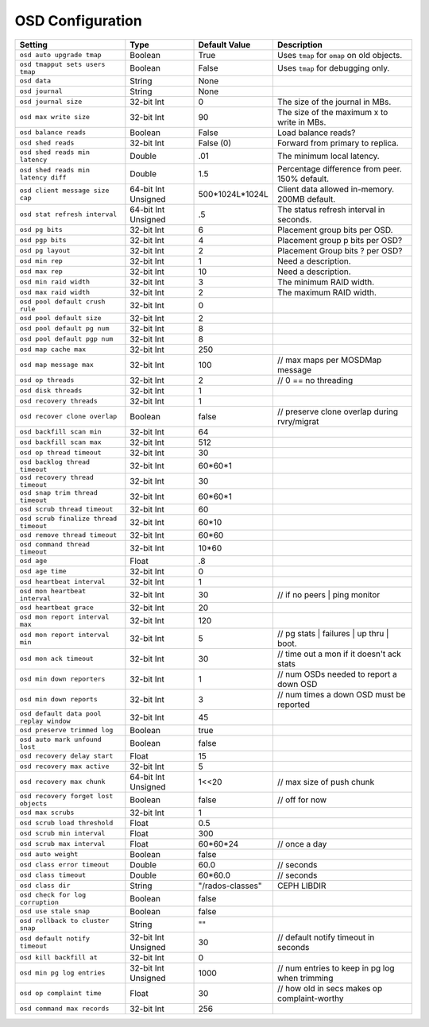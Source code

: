 ===================
 OSD Configuration
===================

+-----------------------------------------+---------------------+-----------------------+------------------------------------------------+
| Setting                                 | Type                | Default Value         | Description                                    |
+=========================================+=====================+=======================+================================================+
| ``osd auto upgrade tmap``               | Boolean             | True                  | Uses ``tmap`` for ``omap`` on old objects.     |
+-----------------------------------------+---------------------+-----------------------+------------------------------------------------+
| ``osd tmapput sets users tmap``         | Boolean             | False                 | Uses ``tmap`` for debugging only.              |
+-----------------------------------------+---------------------+-----------------------+------------------------------------------------+
| ``osd data``                            | String              | None                  |                                                |
+-----------------------------------------+---------------------+-----------------------+------------------------------------------------+
| ``osd journal``                         | String              | None                  |                                                |
+-----------------------------------------+---------------------+-----------------------+------------------------------------------------+
| ``osd journal size``                    | 32-bit Int          | 0                     | The size of the journal in MBs.                |
+-----------------------------------------+---------------------+-----------------------+------------------------------------------------+
| ``osd max write size``                  | 32-bit Int          | 90                    | The size of the maximum x to write in MBs.     |
+-----------------------------------------+---------------------+-----------------------+------------------------------------------------+
| ``osd balance reads``                   | Boolean             | False                 | Load balance reads?                            |
+-----------------------------------------+---------------------+-----------------------+------------------------------------------------+
| ``osd shed reads``                      | 32-bit Int          | False (0)             | Forward from primary to replica.               |
+-----------------------------------------+---------------------+-----------------------+------------------------------------------------+
| ``osd shed reads min latency``          | Double              | .01                   | The minimum local latency.                     |
+-----------------------------------------+---------------------+-----------------------+------------------------------------------------+
| ``osd shed reads min latency diff``     | Double              | 1.5                   | Percentage difference from peer. 150% default. |
+-----------------------------------------+---------------------+-----------------------+------------------------------------------------+
| ``osd client message size cap``         | 64-bit Int Unsigned | 500*1024L*1024L       | Client data allowed in-memory. 200MB default.  |
+-----------------------------------------+---------------------+-----------------------+------------------------------------------------+
| ``osd stat refresh interval``           | 64-bit Int Unsigned | .5                    | The status refresh interval in seconds.        |
+-----------------------------------------+---------------------+-----------------------+------------------------------------------------+
| ``osd pg bits``                         | 32-bit Int          | 6                     | Placement group bits per OSD.                  |
+-----------------------------------------+---------------------+-----------------------+------------------------------------------------+
| ``osd pgp bits``                        | 32-bit Int          | 4                     | Placement group p bits per OSD?                |
+-----------------------------------------+---------------------+-----------------------+------------------------------------------------+
| ``osd pg layout``                       | 32-bit Int          | 2                     | Placement Group bits ? per OSD?                |
+-----------------------------------------+---------------------+-----------------------+------------------------------------------------+
| ``osd min rep``                         | 32-bit Int          | 1                     | Need a description.                            |
+-----------------------------------------+---------------------+-----------------------+------------------------------------------------+
| ``osd max rep``                         | 32-bit Int          | 10                    | Need a description.                            |
+-----------------------------------------+---------------------+-----------------------+------------------------------------------------+
| ``osd min raid width``                  | 32-bit Int          | 3                     | The minimum RAID width.                        |
+-----------------------------------------+---------------------+-----------------------+------------------------------------------------+
| ``osd max raid width``                  | 32-bit Int          | 2                     | The maximum RAID width.                        |
+-----------------------------------------+---------------------+-----------------------+------------------------------------------------+
| ``osd pool default crush rule``         | 32-bit Int          | 0                     |                                                |
+-----------------------------------------+---------------------+-----------------------+------------------------------------------------+
| ``osd pool default size``               | 32-bit Int          | 2                     |                                                |
+-----------------------------------------+---------------------+-----------------------+------------------------------------------------+
| ``osd pool default pg num``             | 32-bit Int          | 8                     |                                                |
+-----------------------------------------+---------------------+-----------------------+------------------------------------------------+
| ``osd pool default pgp num``            | 32-bit Int          | 8                     |                                                |
+-----------------------------------------+---------------------+-----------------------+------------------------------------------------+
| ``osd map cache max``                   | 32-bit Int          | 250                   |                                                |
+-----------------------------------------+---------------------+-----------------------+------------------------------------------------+
| ``osd map message max``                 | 32-bit Int          | 100                   |  // max maps per MOSDMap message               |
+-----------------------------------------+---------------------+-----------------------+------------------------------------------------+
| ``osd op threads``                      | 32-bit Int          | 2                     |    // 0 == no threading                        |
+-----------------------------------------+---------------------+-----------------------+------------------------------------------------+
| ``osd disk threads``                    | 32-bit Int          | 1                     |                                                |
+-----------------------------------------+---------------------+-----------------------+------------------------------------------------+
| ``osd recovery threads``                | 32-bit Int          | 1                     |                                                |
+-----------------------------------------+---------------------+-----------------------+------------------------------------------------+
| ``osd recover clone overlap``           | Boolean             | false                 | // preserve clone overlap during rvry/migrat   |
+-----------------------------------------+---------------------+-----------------------+------------------------------------------------+
| ``osd backfill scan min``               | 32-bit Int          | 64                    |                                                |
+-----------------------------------------+---------------------+-----------------------+------------------------------------------------+
| ``osd backfill scan max``               | 32-bit Int          | 512                   |                                                |
+-----------------------------------------+---------------------+-----------------------+------------------------------------------------+
| ``osd op thread timeout``               | 32-bit Int          | 30                    |                                                |
+-----------------------------------------+---------------------+-----------------------+------------------------------------------------+
| ``osd backlog thread timeout``          | 32-bit Int          | 60*60*1               |                                                |
+-----------------------------------------+---------------------+-----------------------+------------------------------------------------+
| ``osd recovery thread timeout``         | 32-bit Int          | 30                    |                                                |
+-----------------------------------------+---------------------+-----------------------+------------------------------------------------+
| ``osd snap trim thread timeout``        | 32-bit Int          | 60*60*1               |                                                |
+-----------------------------------------+---------------------+-----------------------+------------------------------------------------+
| ``osd scrub thread timeout``            | 32-bit Int          | 60                    |                                                |
+-----------------------------------------+---------------------+-----------------------+------------------------------------------------+
| ``osd scrub finalize thread timeout``   | 32-bit Int          | 60*10                 |                                                |
+-----------------------------------------+---------------------+-----------------------+------------------------------------------------+
| ``osd remove thread timeout``           | 32-bit Int          | 60*60                 |                                                |
+-----------------------------------------+---------------------+-----------------------+------------------------------------------------+
| ``osd command thread timeout``          | 32-bit Int          | 10*60                 |                                                |
+-----------------------------------------+---------------------+-----------------------+------------------------------------------------+
| ``osd age``                             | Float               | .8                    |                                                |
+-----------------------------------------+---------------------+-----------------------+------------------------------------------------+
| ``osd age time``                        | 32-bit Int          | 0                     |                                                |
+-----------------------------------------+---------------------+-----------------------+------------------------------------------------+
| ``osd heartbeat interval``              | 32-bit Int          | 1                     |                                                |
+-----------------------------------------+---------------------+-----------------------+------------------------------------------------+
| ``osd mon heartbeat interval``          | 32-bit Int          | 30                    |  // if no peers | ping monitor                 |
+-----------------------------------------+---------------------+-----------------------+------------------------------------------------+
| ``osd heartbeat grace``                 | 32-bit Int          | 20                    |                                                |
+-----------------------------------------+---------------------+-----------------------+------------------------------------------------+
| ``osd mon report interval max``         | 32-bit Int          | 120                   |                                                |
+-----------------------------------------+---------------------+-----------------------+------------------------------------------------+
| ``osd mon report interval min``         | 32-bit Int          | 5                     |  // pg stats | failures | up thru | boot.      |
+-----------------------------------------+---------------------+-----------------------+------------------------------------------------+
| ``osd mon ack timeout``                 | 32-bit Int          | 30                    | // time out a mon if it doesn't ack stats      |
+-----------------------------------------+---------------------+-----------------------+------------------------------------------------+
| ``osd min down reporters``              | 32-bit Int          | 1                     | // num OSDs needed to report a down OSD        |
+-----------------------------------------+---------------------+-----------------------+------------------------------------------------+
| ``osd min down reports``                | 32-bit Int          | 3                     | // num times a down OSD must be reported       |
+-----------------------------------------+---------------------+-----------------------+------------------------------------------------+
| ``osd default data pool replay window`` | 32-bit Int          | 45                    |                                                |
+-----------------------------------------+---------------------+-----------------------+------------------------------------------------+
| ``osd preserve trimmed log``            | Boolean             | true                  |                                                |
+-----------------------------------------+---------------------+-----------------------+------------------------------------------------+
| ``osd auto mark unfound lost``          | Boolean             | false                 |                                                |
+-----------------------------------------+---------------------+-----------------------+------------------------------------------------+
| ``osd recovery delay start``            | Float               | 15                    |                                                |
+-----------------------------------------+---------------------+-----------------------+------------------------------------------------+
| ``osd recovery max active``             | 32-bit Int          | 5                     |                                                |
+-----------------------------------------+---------------------+-----------------------+------------------------------------------------+
| ``osd recovery max chunk``              | 64-bit Int Unsigned | 1<<20                 |  // max size of push chunk                     |
+-----------------------------------------+---------------------+-----------------------+------------------------------------------------+
| ``osd recovery forget lost objects``    | Boolean             | false                 |   // off for now                               |
+-----------------------------------------+---------------------+-----------------------+------------------------------------------------+
| ``osd max scrubs``                      | 32-bit Int          | 1                     |                                                |
+-----------------------------------------+---------------------+-----------------------+------------------------------------------------+
| ``osd scrub load threshold``            | Float               | 0.5                   |                                                |
+-----------------------------------------+---------------------+-----------------------+------------------------------------------------+
| ``osd scrub min interval``              | Float               | 300                   |                                                |
+-----------------------------------------+---------------------+-----------------------+------------------------------------------------+
| ``osd scrub max interval``              | Float               | 60*60*24              |   // once a day                                |
+-----------------------------------------+---------------------+-----------------------+------------------------------------------------+
| ``osd auto weight``                     | Boolean             | false                 |                                                |
+-----------------------------------------+---------------------+-----------------------+------------------------------------------------+
| ``osd class error timeout``             | Double              | 60.0                  |  // seconds                                    |
+-----------------------------------------+---------------------+-----------------------+------------------------------------------------+
| ``osd class timeout``                   | Double              | 60*60.0               | // seconds                                     |
+-----------------------------------------+---------------------+-----------------------+------------------------------------------------+
| ``osd class dir``                       | String              | "/rados-classes"      | CEPH LIBDIR                                    |
+-----------------------------------------+---------------------+-----------------------+------------------------------------------------+
| ``osd check for log corruption``        | Boolean             | false                 |                                                |
+-----------------------------------------+---------------------+-----------------------+------------------------------------------------+
| ``osd use stale snap``                  | Boolean             | false                 |                                                |
+-----------------------------------------+---------------------+-----------------------+------------------------------------------------+
| ``osd rollback to cluster snap``        | String              | ""                    |                                                |
+-----------------------------------------+---------------------+-----------------------+------------------------------------------------+
| ``osd default notify timeout``          | 32-bit Int Unsigned | 30                    | // default notify timeout in seconds           |
+-----------------------------------------+---------------------+-----------------------+------------------------------------------------+
| ``osd kill backfill at``                | 32-bit Int          | 0                     |                                                |
+-----------------------------------------+---------------------+-----------------------+------------------------------------------------+
| ``osd min pg log entries``              | 32-bit Int Unsigned | 1000                  | // num entries to keep in pg log when trimming |
+-----------------------------------------+---------------------+-----------------------+------------------------------------------------+
| ``osd op complaint time``               | Float               | 30                    | // how old in secs makes op complaint-worthy   |
+-----------------------------------------+---------------------+-----------------------+------------------------------------------------+
| ``osd command max records``             | 32-bit Int          | 256                   |                                                |
+-----------------------------------------+---------------------+-----------------------+------------------------------------------------+

